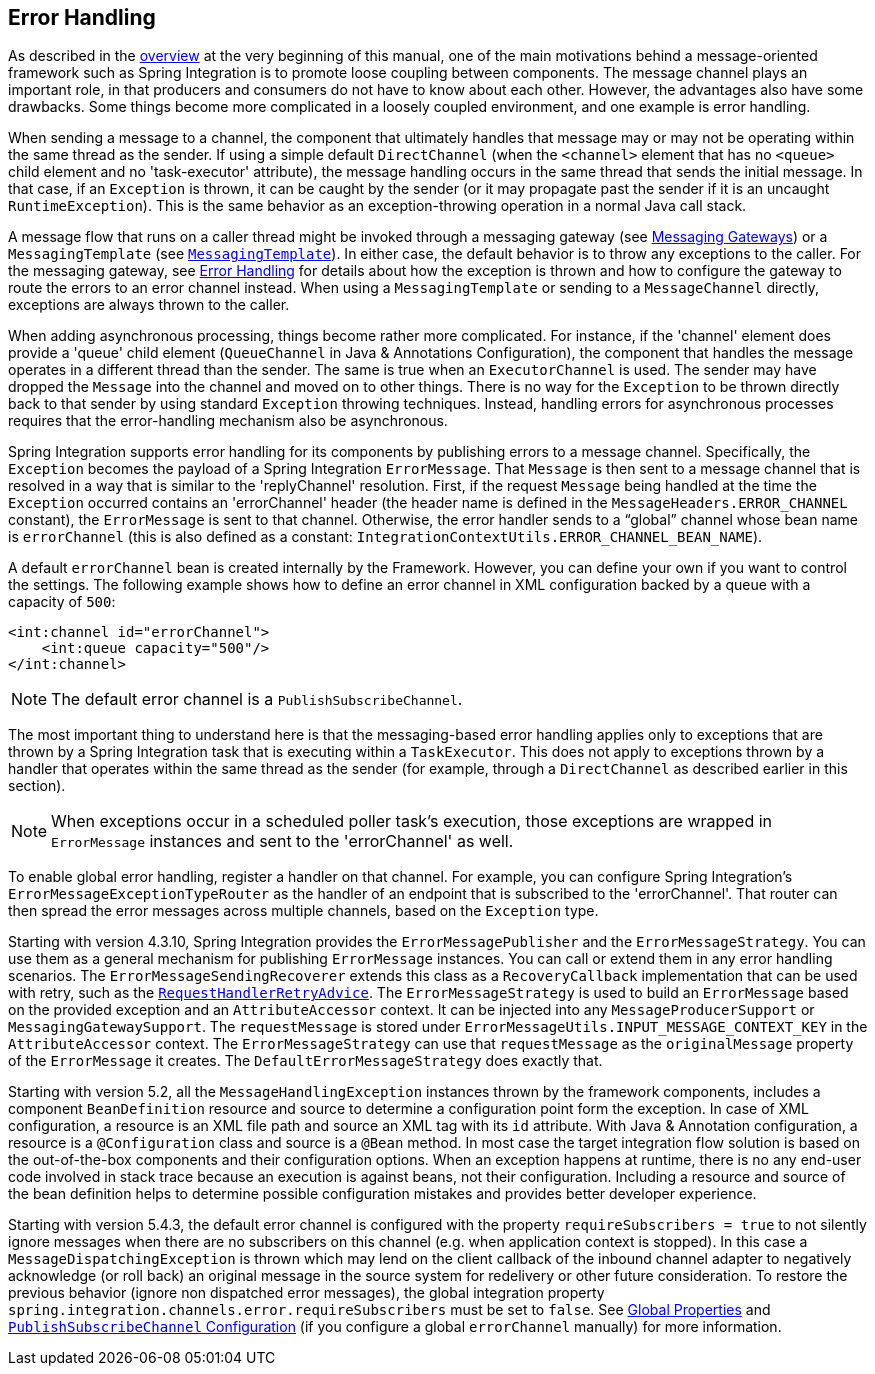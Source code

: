 [[error-handling]]
== Error Handling

As described in the <<./overview.adoc#overview,overview>> at the very beginning of this manual, one of the main motivations behind a message-oriented framework such as Spring Integration is to promote loose coupling between components.
The message channel plays an important role, in that producers and consumers do not have to know about each other.
However, the advantages also have some drawbacks.
Some things become more complicated in a loosely coupled environment, and one example is error handling.

When sending a message to a channel, the component that ultimately handles that message may or may not be operating within the same thread as the sender.
If using a simple default `DirectChannel` (when the `<channel>` element that has no `<queue>` child element and no 'task-executor' attribute), the message handling occurs in the same thread that sends the initial message.
In that case, if an `Exception` is thrown, it can be caught by the sender (or it may propagate past the sender if it is an uncaught `RuntimeException`).
This is the same behavior as an exception-throwing operation in a normal Java call stack.

A message flow that runs on a caller thread might be invoked through a messaging gateway (see <<./gateway.adoc#gateway,Messaging Gateways>>) or a `MessagingTemplate` (see <<./channel.adoc#channel-template,`MessagingTemplate`>>).
In either case, the default behavior is to throw any exceptions to the caller.
For the messaging gateway, see <<./gateway.adoc#gateway-error-handling,Error Handling>> for details about how the exception is thrown and how to configure the gateway to route the errors to an error channel instead.
When using a `MessagingTemplate` or sending to a `MessageChannel` directly, exceptions are always thrown to the caller.

When adding asynchronous processing, things become rather more complicated.
For instance, if the 'channel' element does provide a 'queue' child element (`QueueChannel` in Java & Annotations Configuration), the component that handles the message operates in a different thread than the sender.
The same is true when an `ExecutorChannel` is used.
The sender may have dropped the `Message` into the channel and moved on to other things.
There is no way for the `Exception` to be thrown directly back to that sender by using standard `Exception` throwing techniques.
Instead, handling errors for asynchronous processes requires that the error-handling mechanism also be asynchronous.

Spring Integration supports error handling for its components by publishing errors to a message channel.
Specifically, the `Exception` becomes the payload of a Spring Integration `ErrorMessage`.
That `Message` is then sent to a message channel that is resolved in a way that is similar to the 'replyChannel' resolution.
First, if the request `Message` being handled at the time the `Exception` occurred contains an 'errorChannel' header (the header name is defined in the `MessageHeaders.ERROR_CHANNEL` constant), the `ErrorMessage` is sent to that channel.
Otherwise, the error handler sends to a "`global`" channel whose bean name is `errorChannel` (this is also defined as a constant: `IntegrationContextUtils.ERROR_CHANNEL_BEAN_NAME`).

A default `errorChannel` bean is created internally by the Framework.
However, you can define your own if you want to control the settings.
The following example shows how to define an error channel in XML configuration backed by a queue with a capacity of `500`:

====
[source,xml]
----
<int:channel id="errorChannel">
    <int:queue capacity="500"/>
</int:channel>
----
====

NOTE: The default error channel is a `PublishSubscribeChannel`.

The most important thing to understand here is that the messaging-based error handling applies only to exceptions that are thrown by a Spring Integration task that is executing within a `TaskExecutor`.
This does not apply to exceptions thrown by a handler that operates within the same thread as the sender (for example, through a `DirectChannel` as described earlier in this section).

NOTE: When exceptions occur in a scheduled poller task's execution, those exceptions are wrapped in `ErrorMessage` instances and sent to the 'errorChannel' as well.

To enable global error handling, register a handler on that channel.
For example, you can configure Spring Integration's `ErrorMessageExceptionTypeRouter` as the handler of an endpoint that is subscribed to the 'errorChannel'.
That router can then spread the error messages across multiple channels, based on the `Exception` type.

Starting with version 4.3.10, Spring Integration provides the `ErrorMessagePublisher` and the `ErrorMessageStrategy`.
You can use them as a general mechanism for publishing `ErrorMessage` instances.
You can call or extend them in any error handling scenarios.
The `ErrorMessageSendingRecoverer` extends this class as a `RecoveryCallback` implementation that can be used with retry, such as the
<<./handler-advice.adoc#retry-advice,`RequestHandlerRetryAdvice`>>.
The `ErrorMessageStrategy` is used to build an `ErrorMessage` based on the provided exception and an `AttributeAccessor` context.
It can be injected into any `MessageProducerSupport` or `MessagingGatewaySupport`.
The `requestMessage` is stored under `ErrorMessageUtils.INPUT_MESSAGE_CONTEXT_KEY` in the `AttributeAccessor` context.
The `ErrorMessageStrategy` can use that `requestMessage` as the `originalMessage` property of the `ErrorMessage` it creates.
The `DefaultErrorMessageStrategy` does exactly that.

Starting with version 5.2, all the `MessageHandlingException` instances thrown by the framework components, includes a component `BeanDefinition` resource and source to determine a configuration point form the exception.
In case of XML configuration, a resource is an XML file path and source an XML tag with its `id` attribute.
With Java & Annotation configuration, a resource is a `@Configuration` class and source is a `@Bean` method.
In most case the target integration flow solution is based on the out-of-the-box components and their configuration options.
When an exception happens at runtime, there is no any end-user code involved in stack trace because an execution is against beans, not their configuration.
Including a resource and source of the bean definition helps to determine possible configuration mistakes and provides better developer experience.

Starting with version 5.4.3, the default error channel is configured with the property `requireSubscribers = true` to not silently ignore messages when there are no subscribers on this channel (e.g. when application context is stopped).
In this case a `MessageDispatchingException` is thrown which may lend on the client callback of the inbound channel adapter to negatively acknowledge (or roll back) an original message in the source system for redelivery or other future consideration.
To restore the previous behavior (ignore non dispatched error messages), the global integration property `spring.integration.channels.error.requireSubscribers` must be set to `false`.
See <<./configuration.adoc#global-properties,Global Properties>> and <<./channel.adoc#channel-configuration-pubsubchannel,`PublishSubscribeChannel` Configuration>> (if you configure a global `errorChannel` manually) for more information.
